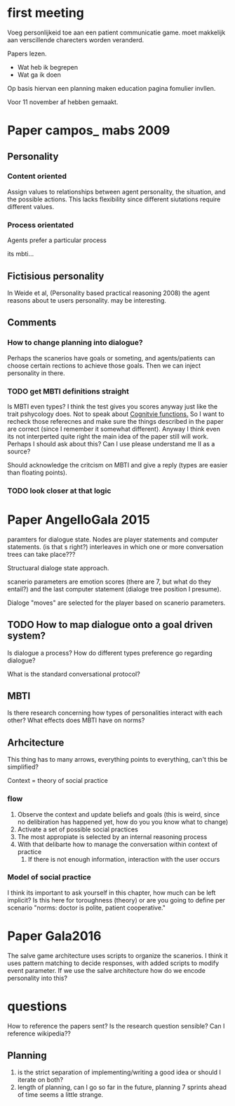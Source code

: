 * first meeting
Voeg personlijkeid toe aan een patient communicatie game.
moet makkelijk aan verscillende charecters worden veranderd.

Papers lezen.
- Wat heb ik begrepen
- Wat ga ik doen
Op basis hiervan een planning maken
education pagina fomulier invllen.

Voor 11 november af hebben gemaakt.

* Paper campos_ mabs 2009

** Personality
*** Content oriented
    Assign values to relationships between agent personality, the situation, and
    the possible actions.
    This lacks flexibility since different siutations require different values.
    # also its opaque in my opinion
*** Process orientated
    Agents prefer a particular process
    # so could this mean preference to being treated polityly/directly
    # in communication? How do you distinguish such a preference in text?
    # How would you give this feedback in a game.
    its mbti...
    # damn, my old nemisis returns, well this becomes easy...

    # Wait why are I/E and J/P ignored, they're like super important, especially
    # for planning (well J/P are)...

** Fictisious personality
    In Weide et al, (Personality based practical reasoning 2008) the agent reasons
    about te users personality. may be interesting.

** Comments
*** How to change planning into dialogue?
  Perhaps the scanerios have goals or someting, and agents/patients can choose
  certain rections to achieve those goals. Then we can inject personality in there.

*** TODO get MBTI definitions straight
Is MBTI even types? I think the test gives you scores anyway just like the trait
pshycology does. Not to speak about [[http://thoughtcatalog.com/heidi-priebe/2015/06/if-youre-confused-about-your-myers-briggs-personality-type-read-this-an-intro-to-cognitive-functions/][Cognitvie functions.]] 
So I want to recheck those referecnes and make sure the things described in the
paper are correct (since I remember it somewhat different).
Anyway I think even its not interperted quite right the main idea of the paper
still will work.
Perhaps I should ask about this?
Can I use please understand me II as a source?

Should acknowledge the critcism on MBTI and give a reply (types are easier
than floating points).
# So maybe this is overkill?
*** TODO look closer at that logic

* Paper AngelloGala 2015

paramters for dialogue state.
Nodes are player statements and computer statements. (is that s right?)
interleaves in which one or more conversation trees can take place???

Structuaral dialoge state approach.

scanerio parameters are emotion scores (there are 7, but  what do they entail?)
and the last computer statement (dialoge tree position I presume).

Dialoge "moves" are selected for the player based on scanerio parameters.

** TODO How to map dialogue onto a goal driven system?
Is dialogue a process?
How do different types preference go regarding dialogue?

What is the standard conversational protocol?

** MBTI
Is there research concerning how types of personalities interact with each
other?
What effects does MBTI have on norms?

** Arhcitecture
   This thing has to many arrows, everything points to everything, can't this
be simplified?

Context = theory of social practice

*** flow
1. Observe the context and update beliefs and goals
  (this is weird, since no delibiration has happened yet, how do you you know what to change)
2. Activate a set of possible social practices
3. The most appropiate is selected by an internal reasoning process
4. With that delibarte how to manage the conversation within context of practice
   1. If there is not enough information, interaction with the user occurs

*** Model of social practice
I think its important to ask yourself in this chapter, how much can be left
implicit? Is this here for toroughness (theory) or are you going to define per
scenario "norms: doctor is polite, patient cooperative."

* Paper Gala2016
The salve game architecture uses scripts to organize the scanerios.
I think it uses pattern matching to decide responses, with added scripts 
to modify event parameter.
If we use the salve architecture how do we encode personality into this?


* questions
How to reference the papers sent?
Is the research question sensible?
Can I reference wikipedia??
** Planning
1. is the strict separation of implementing/writing a good idea or should I
    iterate on both?
2. length of planning, can I go so far in the future, planning 7 sprints ahead
   of time seems a little strange.

